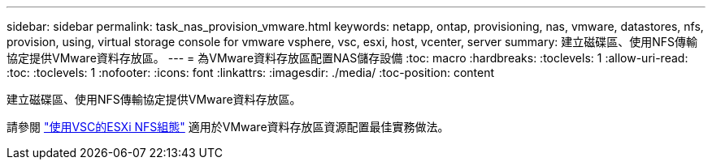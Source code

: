 ---
sidebar: sidebar 
permalink: task_nas_provision_vmware.html 
keywords: netapp, ontap, provisioning, nas, vmware, datastores, nfs, provision, using, virtual storage console for vmware vsphere, vsc, esxi, host, vcenter, server 
summary: 建立磁碟區、使用NFS傳輸協定提供VMware資料存放區。 
---
= 為VMware資料存放區配置NAS儲存設備
:toc: macro
:hardbreaks:
:toclevels: 1
:allow-uri-read: 
:toc: 
:toclevels: 1
:nofooter: 
:icons: font
:linkattrs: 
:imagesdir: ./media/
:toc-position: content


[role="lead"]
建立磁碟區、使用NFS傳輸協定提供VMware資料存放區。

請參閱 link:https://docs.netapp.com/us-en/ontap-sm-classic/nfs-config-esxi/index.html["使用VSC的ESXi NFS組態"] 適用於VMware資料存放區資源配置最佳實務做法。
